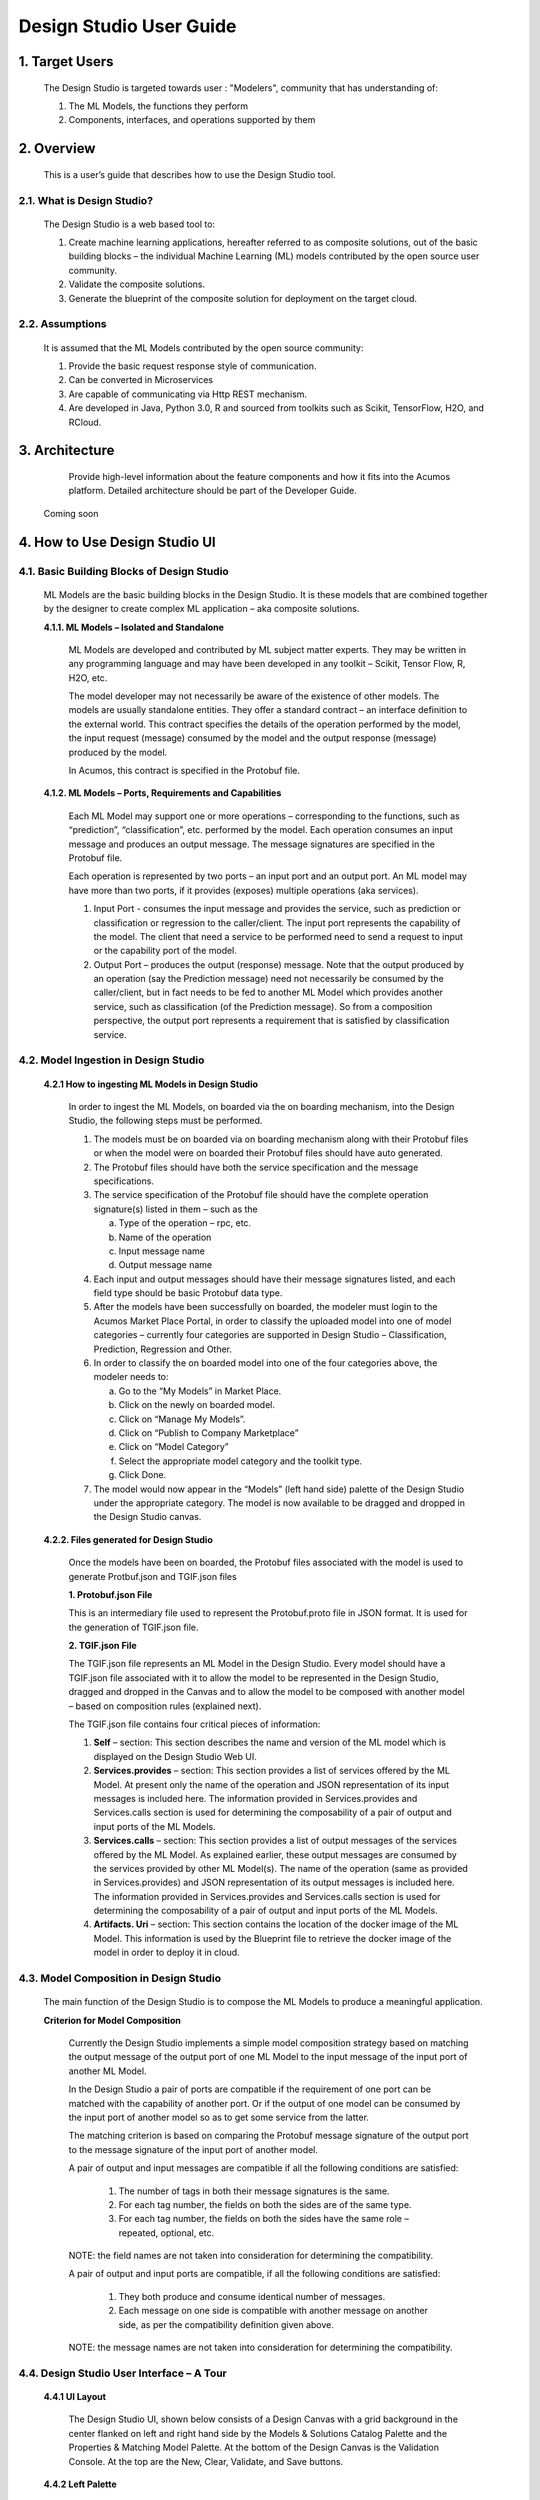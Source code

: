 .. ===============LICENSE_START=======================================================
.. Acumos
.. ===================================================================================
.. Copyright (C) 2017-2018 AT&T Intellectual Property & Tech Mahindra. All rights reserved.
.. ===================================================================================
.. This Acumos documentation file is distributed by AT&T and Tech Mahindra
.. under the Creative Commons Attribution 4.0 International License (the "License");
.. you may not use this file except in compliance with the License.
.. You may obtain a copy of the License at
..  
..      http://creativecommons.org/licenses/by/4.0
..  
.. This file is distributed on an "AS IS" BASIS,
.. WITHOUT WARRANTIES OR CONDITIONS OF ANY KIND, either express or implied.
.. See the License for the specific language governing permissions and
.. limitations under the License.
.. ===============LICENSE_END=========================================================

===========================
Design Studio User Guide
===========================

1. Target Users
================

	The Design Studio is targeted towards user : "Modelers", community that has understanding of:

	1.	The ML Models, the functions they perform

	2.	Components, interfaces, and operations supported by them

2. Overview
============

	This is a user’s guide that describes how to use the Design Studio tool.

2.1. What is Design Studio?
-------------------------------
	   
	The Design Studio is a web based tool to:

	1.	Create machine learning applications, hereafter referred to as composite solutions, out of the basic building blocks – the individual Machine Learning (ML) models contributed by the open source user community.

	2.	Validate the composite solutions.

	3.	Generate the blueprint of the composite solution for deployment on the target cloud. 

2.2. Assumptions
-------------------

	It is assumed that the ML Models contributed by the open source community:

	1.	Provide the basic request response style of communication.

	2.	Can be converted in Microservices

	3.	Are capable of communicating via Http REST mechanism. 

	4.	Are developed in Java, Python 3.0, R and sourced from toolkits such as Scikit, TensorFlow, H2O, and RCloud.
	
3. Architecture
================

  Provide high-level information about the feature components and how it fits into the Acumos platform. Detailed architecture should be part of the Developer Guide.

 Coming soon

4. How to Use Design Studio UI
================================

4.1. Basic Building Blocks of Design Studio
---------------------------------------------

	ML Models are the basic building blocks in the Design Studio. It is these models that are combined together by the designer to create complex ML application – aka composite solutions. 

	**4.1.1.	ML Models – Isolated and Standalone**

		ML Models are developed and contributed by ML subject matter experts. They may be written in any programming language and may have been developed in any toolkit – Scikit, Tensor Flow, R, H2O, etc.

		The model developer may not necessarily be aware of the existence of other models. The models are usually standalone entities. They offer a standard contract – an interface definition to the external world. This contract specifies the details of the operation performed by the model, the input request (message) consumed by the model and the output response (message) produced by the model.

		In Acumos, this contract is specified in the Protobuf file.

	**4.1.2.	ML Models – Ports, Requirements and Capabilities**

		Each ML Model may support one or more operations – corresponding to the functions, such as “prediction”, “classification”, etc. performed by the model. Each operation consumes an input message and produces an output message. The message signatures are specified in the Protobuf file. 

		Each operation is represented by two ports – an input port and an output port. An ML model may have more than two ports, if it provides (exposes) multiple operations (aka services).

		1.	Input Port - consumes the input message and provides the service, such as prediction or classification or regression to the caller/client. The input port represents the capability of the model. The client that need a service to be performed need to send a request to input or the capability port of the model.

		2.	Output Port – produces the output (response) message. Note that the output produced by an operation (say the Prediction message) need not necessarily be consumed by the caller/client, but in fact needs to be fed to another ML Model which provides another service, such as classification (of the Prediction message). So from a composition perspective, the output port represents a requirement that is satisfied by classification service.


4.2. Model Ingestion in Design Studio
---------------------------------------

    **4.2.1	How to ingesting ML Models in Design Studio**

	In order to ingest the ML Models, on boarded via the on boarding mechanism, into the Design Studio, the following steps must be performed.

	1.	The models must be on boarded via on boarding mechanism along with their Protobuf files or when the model were on boarded their Protobuf files should have auto generated.

	2.	The Protobuf files should have both the service specification and the message specifications.

	3.	The service specification of the Protobuf file should have the complete operation signature(s) listed in them – such as the 

		a.	Type of the operation – rpc, etc.

		b.	Name of the operation

		c.	Input message name

		d.	Output message name

	4.	Each input and output messages should have their message signatures listed, and each field type should be basic Protobuf data type. 

	5.	After the models have been successfully on boarded, the modeler must login to the Acumos Market Place Portal, in order to classify the uploaded model into one of model categories – currently four categories are supported in Design Studio – Classification, Prediction, Regression and Other. 

	6.	In order to classify the on boarded model into one of the four categories above, the modeler needs to:

		a.	Go to the “My Models” in Market Place.

		b.	Click on the newly on boarded model.

		c.	Click on “Manage My Models”.

		d.	Click on “Publish to Company Marketplace”

		e.	Click on “Model Category”

		f.	Select the appropriate model category and the toolkit type.

		g.	Click Done.

	7.	The model would now appear in the “Models” (left hand side) palette of the Design Studio under the appropriate category. The model is now available to be dragged and dropped in the Design Studio canvas.
	

    **4.2.2.	Files generated for Design Studio**

	Once the models have been on boarded, the Protobuf files associated with the model is used to generate Protbuf.json and TGIF.json files

	**1.	Protobuf.json File**

	This is an intermediary file used to represent the Protobuf.proto file in JSON format. It is used for the generation of TGIF.json file.

	**2.	TGIF.json File**

	The TGIF.json file represents an ML Model in the Design Studio. Every model should have a TGIF.json file associated with it to allow the model to be represented in the Design Studio, dragged and dropped in the Canvas and to allow the model to be composed with another model – based on composition rules (explained next).

	The TGIF.json file contains four critical pieces of information:

	1.	**Self** – section: This section describes the name and version of the ML model which is displayed on the Design Studio Web UI.

	2.	**Services.provides** – section: This section provides a list of services offered by the ML Model. At present only the name of the operation and JSON representation of its input messages is included here. The information provided in Services.provides and Services.calls section is used for determining the composability of a pair of output and input ports of the ML Models.

	3.	**Services.calls** – section: This section provides a list of output messages of the services offered by the ML Model. As explained earlier, these output messages are consumed by the services provided by other ML Model(s). The name of the operation (same as provided in Services.provides) and JSON representation of its output messages is included here. The information provided in Services.provides and Services.calls section is used for determining the composability of a pair of output and input ports of the ML Models.

	4.	**Artifacts. Uri** – section: This section contains the location of the docker image of the ML Model. This information is used by the Blueprint file to retrieve the docker image of the model in order to deploy it in cloud. 


4.3. Model Composition in Design Studio
-----------------------------------------

   The main function of the Design Studio is to compose the ML Models to produce a meaningful application.

   **Criterion for Model Composition**

	Currently the Design Studio implements a simple model composition strategy based on matching the output message of the output port of one ML Model to the input message of the input port of another ML Model. 

	In the Design Studio a pair of ports are compatible if the requirement of one port can be matched with the capability of another port. Or if the output of one model can be consumed by the input port of another model so as to get some service from the latter. 

	The matching criterion is based on comparing the Protobuf message signature of the output port to the message signature of the input port of another model. 

	A pair of output and input messages are compatible if all the following conditions are satisfied:

		1.	The number of tags in both their message signatures is the same.

		2.	For each tag number, the fields on both the sides are of the same type. 

		3.	For each tag number, the fields on both the sides have the same role – repeated, optional, etc.

	NOTE: the field names are not taken into consideration for determining the compatibility. 

	A pair of output and input ports are compatible, if all the following conditions are satisfied:

		1.	They both produce and consume identical number of messages.

		2.	Each message on one side is compatible with another message on another side, as per the compatibility definition given above.

	NOTE: the message names are not taken into consideration for determining the compatibility.

	
4.4. Design Studio User Interface – A Tour
--------------------------------------------

   **4.4.1	UI Layout**

	The Design Studio UI, shown below consists of a Design Canvas with a grid background in the center flanked on left and right hand side by the Models & Solutions Catalog Palette and the Properties & Matching Model Palette. At the bottom of the Design Canvas is the Validation Console. At the top are the New, Clear, Validate, and Save buttons. 

 
	.. image:: images/DesignStudioUserInterface.jpg
	  :alt:	Figure – 1. Design Studio User Interface 

   **4.4.2	Left Palette**

		1	Models – Tab

		Displays the catalog of the ML Models – the basic building blocks used for creating composite solutions. The models are currently classified under four categories – Classification, Prediction, Regression and Others. 

		2	Solutions – Tab 

		Displays the catalog of composite solutions (built out of basic building blocks) that have either “Public” visibility or belong to the logged in persons “Organization”. 

		3	Data Transformation Tools 

		A set of useful data transformation utilities are displayed here. Currently there is a Data Mapper which performs mapping between some basic Protobuf data types, such as int32, string, float, double and bool. 

		An Aggregator is another utility that is planned to be deployed there.

		4	Data Sources 

		This section is meant to represent data sources which feed the ML Models. It could be any entity that produces data that is consumed by ML Models and Data Transformation Tools, such Data Lakes, Databases, Cell Towers, Network elements which produce data such as Routers, Switches, etc. 

   **4.4.3	Right Palette**

	**1.	Properties Tab**

		Displays the properties of elements – such as ML Models and Messages inside the Ports. 

		If an ML Model is selected by the user in the Design Canvas, it displays the name, type, owner, provider and tool kit type information. 

		If a Message inside the ML port is selected by the user, it displays the Protobuf message signature – such as the fields of the message, their name, type, tag and role (repeated, optional etc.)

	**2.	Matching Models Tab**

		If a requirement (output) port of an ML Model is selected in the Design Canvas, then this tab shows a list of all models that have matching capabilities (in their input ports). The user can then drag the desired model in the Design Canvas and connect the output port to the input port.

		If a capability (input) port of an ML Model is selected in the Design Canvas, then this tab shows a list of all models that have matching requirements (in their output ports). 

	**3.	My Solutions**

		Displays the catalog of composite solutions (built out of basic building blocks) that are marked “Private” to the logged in user.

		When the user clicks on an existing solution, that solution is displayed in the Design Canvas. The user can then make modification to the solution and save it as a separate solution by providing a new name or new version or both.

   **4.4.4	Top Bar**

	**1.	New**

		The user clicks this button to create a new composite solution.

	**2.	Clear**

		The user clicks this button to clear an unsaved solution. 

	**3.	Save**

		The user clicks this button to save a new composite solution or save changes to an existing solution. The user is prompted to provide the name, version and a description of the solution. The user can make modification to the solution and save it as a separate solution by providing a new name or new version or both. 

	**4.	Validate**

		The user clicks this button to validate a composite solution created in the Design Canvas. Both the success and error messages are displayed in the Validation Console. If the solution is valid then a Blueprint.json file is created which is used to deploy the solution in the target cloud. 

   **4.4.5.	Center**

	**1.	Design Canvas**

		This is where the users drags one or more ML Models – the basic building blocks to create a composite solution or if the user clicks on an existing solution in Solutions or My Solutions tab, it is displayed in the Design Canvas. 

		**1.1.	Ports of the Model**
		
		A model may have multiple ports. A Requirement (output) port is represented by a filled-in circle and a Capability (input) port is represented by an empty circle. The matching pair of ports are represented by identical icons inside their ports, such as diamonds, rectangles, triangles, + sign, etc. 

		**1.2.	Composition Based on Port Matching**

		The Design Canvas is the place where the user performs model composition based on the port matching criterion discussed earlier. The Design Canvas ensure that only matching ports are connected via a link. It does not allow non matching ports to be connected, thereby facilitating the design – time validation of the composite solution. 

		**1.3.	How to name the ML Model**

		A model name is automatically generated when a model is dragged from the “Models” catalog palette into the Design Canvas. The user can change the name by double clicking on the existing name and overwriting on it.

		**1.4.	How to name the Link**

		Double click on the link – a text box appears, type the name of the link. 

		**1.5.	On Click of the Model**

		The model properties such as its name, owner, company, toolkit (Scikit, TensorFlow, R, etc.) are displayed in the Property box.

		**1.6.	On Click of the Link**

		The link properties such as its name appears in the Property box. 

		**1.7.	On Hover over a Port**

		The name of the operation and name of either the input or the output message, depending on the port type, pops up in Design Canvas.

		**1.8.	On Click of the Port**

		If the user clicks on an Output (Requirement) port, then all ML Models that have the matching input (Capability) ports are displayed in the Matching Models tab.

		If the user clicks on an Input (Capability) port, then all ML Models that have the matching Output (Requirement) ports are displayed in the Matching Models tab

		**1.9.	On Click of the message**

		When the user does a mouse click on a port, then operation and message name(s) pop up. Now the user can click on the message and Protobuf message signature appears in the Property tab.

	**2.	Validation Console**

		When the user requests the validation of the composite solution the Validation Console pops up from the bottom of the Design Canvas. This is where all the success and error messages related to the validation gets displayed. 

